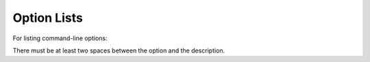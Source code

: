 Option Lists
------------

For listing command-line options:

.. XXX: not supported yet
  -a            command-line option "a"
  -b file       options can have arguments
                and long descriptions
  --long        options can be long also
  --input=file  long options can also have
                arguments

  -x, -y, -z    Multiple options are an "option group".
  -v, --verbose  Usually we list one short & one long option.
                If the list of options gets to long, rSt still 
                parses it.
  --very-long-option
                The description can also start on the next line.

  -1 file, --one=file, --two file
                Multiple options with arguments.
  /V            DOS/VMS-style options too


..
              The description may contain multiple body elements,
              regardless of where it starts, and *inline* 
              `rSt <http://docutils.sourceforge.net>`_ **markup**
              too ofcourese::
                Even some block elements are fine..
              | To use within the description.  

There must be at least two spaces between the option and the
description.

